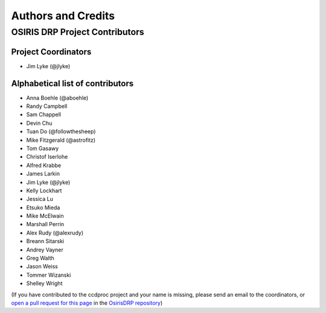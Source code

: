 *******************
Authors and Credits
*******************

OSIRIS DRP Project Contributors
============================

Project Coordinators
--------------------
* Jim Lyke (@jlyke)

Alphabetical list of contributors
---------------------------------
* Anna Boehle (@aboehle)
* Randy Campbell
* Sam Chappell
* Devin Chu
* Tuan Do (@followthesheep)
* Mike Fitzgerald (@astrofitz)
* Tom Gasawy
* Christof Iserlohe
* Alfred Krabbe
* James Larkin
* Jim Lyke (@jlyke)
* Kelly Lockhart
* Jessica Lu
* Etsuko Mieda
* Mike McElwain
* Marshall Perrin
* Alex Rudy (@alexrudy)
* Breann Sitarski
* Andrey Vayner
* Greg Walth
* Jason Weiss
* Tommer Wizanski
* Shelley Wright

(If you have contributed to the ccdproc project and your name is missing,
please send an email to the coordinators, or
`open a pull request for this page <https://github.com/Keck-DataReductionPipelines/OsirisDRP/edit/master/AUTHORS.rst>`_
in the `OsirisDRP repository <https://github.com/Keck-DataReductionPipelines/OsirisDRP>`_)
